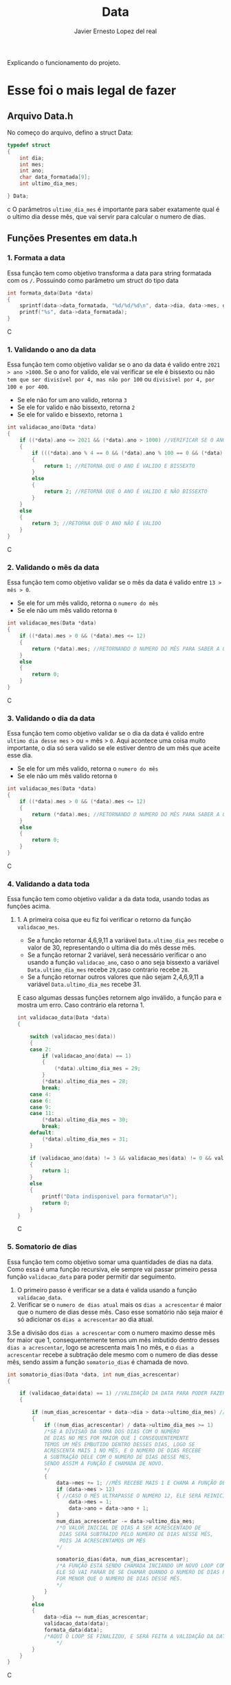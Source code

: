 #+title: Data
#+author: Javier Ernesto Lopez del real
#+email: javierernesto2000@gmail.com

Explicando o funcionamento do projeto. 


* Esse foi o mais legal de fazer




** 

** Arquivo Data.h
No começo do arquivo, defino a struct Data:
#+begin_src c
typedef struct
{
    int dia;
    int mes;
    int ano;
    char data_formatada[9];
    int ultimo_dia_mes;

} Data;
#+end_src c
O parâmetros =ultimo_dia_mes= é importante para saber exatamente qual é o ultimo dia desse mês,
que vai servir para calcular o numero de dias.

** Funções Presentes em data.h

*** 1. Formata a data
Essa função tem como objetivo transforma a data para string formatada com os =/=.
Possuindo como parâmetro um struct do tipo data

#+begin_src C
int formata_data(Data *data)
{
    sprintf(data->data_formatada, "%d/%d/%d\n", data->dia, data->mes, data->ano);
    printf("%s", data->data_formatada);
}
#+end_src C


*** 1. Validando o ano da data
Essa função tem como objetivo validar se o ano da data é valido entre =2021 > ano >1000=. 
Se o ano for valido, ele vai verificar se ele é bissexto ou não =tem que ser divisível por 4, mas não por 100= ou =divisível por 4, por 100 e por 400=.
- Se ele não for um ano valido, retorna =3=
- Se ele for valido e não bissexto, retorna =2= 
- Se ele for valido e bissexto, retorna =1= 

#+begin_src C
int validacao_ano(Data *data)
{
    if ((*data).ano <= 2021 && (*data).ano > 1000) //VERIFICAR SE O ANO É VALIDO, ENTRE 2020 E 1000
    {
        if (((*data).ano % 4 == 0 && (*data).ano % 100 == 0 && (*data).ano % 400 == 0) || ((*data).ano % 4 == 0 && (*data).ano % 100 != 0)) //VERIFICAR SE O ANO É BISSEXTO
        {
            return 1; //RETORNA QUE O ANO É VALIDO E BISSEXTO
        }
        else
        {
            return 2; //RETORNA QUE O ANO É VALIDO E NÃO BISSEXTO
        }
    }
    else
    {
        return 3; //RETORNA QUE O ANO NÃO É VALIDO
    }
}
#+end_src C



*** 2. Validando o mês da data
Essa função tem como objetivo validar se o mês da data é valido entre =13 > mês > 0=. 
- Se ele for um mês valido, retorna o =numero do mês=
- Se ele não um mês valido retorna =0=

#+begin_src C
int validacao_mes(Data *data)
{
    if ((*data).mes > 0 && (*data).mes <= 12)
    {
        return (*data).mes; //RETORNANDO O NUMERO DO MÊS PARA SABER A QUANTIDADE DE DIAS QUE ESSE MÊS TERÁ
    }
    else
    {
        return 0;
    }
}
#+end_src C


*** 3. Validando o dia da data
Essa função tem como objetivo validar se o dia da data é valido entre =ultimo dia desse mes= > ou = mês > =0=. 
Aqui acontece uma coisa muito importante, o dia só sera valido se ele estiver dentro de um mês que aceite esse dia. 
- Se ele for um mês valido, retorna o =numero do mês=
- Se ele não um mês valido retorna =0=

#+begin_src C
int validacao_mes(Data *data)
{
    if ((*data).mes > 0 && (*data).mes <= 12)
    {
        return (*data).mes; //RETORNANDO O NUMERO DO MÊS PARA SABER A QUANTIDADE DE DIAS QUE ESSE MÊS TERÁ
    }
    else
    {
        return 0;
    }
}
#+end_src C


*** 4. Validando a data toda
Essa função tem como objetivo validar a da data toda, usando todas as funções acima. 
**** 1. A primeira coisa que eu fiz foi verificar o retorno da função =validacao_mes=.
- Se a função retornar 4,6,9,11 a variável =Data.ultimo_dia_mes= recebe o valor de 30, representando o ultima dia do mês desse mês.
- Se a função retornar 2 variável, será necessário verificar o ano usando a função =validacao_ano=, caso o ano seja bissexto a variável =Data.ultimo_dia_mes= recebe =29=,caso contrario recebe =28=.
- Se a função retornar outros valores que não sejam 2,4,6,9,11 a variável =Data.ultimo_dia_mes= recebe 31.

E caso algumas dessas funções retornem algo inválido, a função para e mostra um erro.
Caso contrário ela retorna 1.


#+begin_src C
int validacao_data(Data *data)
{

    switch (validacao_mes(data))
    {
    case 2:
        if (validacao_ano(data) == 1)
        {
            (*data).ultimo_dia_mes = 29;
        }
        (*data).ultimo_dia_mes = 28;
        break;
    case 4:
    case 6:
    case 9:
    case 11:
        (*data).ultimo_dia_mes = 30;
        break;
    default:
        (*data).ultimo_dia_mes = 31;
    }

    if (validacao_ano(data) != 3 && validacao_mes(data) != 0 && validacao_dia(data) != 0) //VERIFICANDO SE O ANO E O SÃO VALIDOS PARA FORMATAR
    {
        return 1;
    }
    else
    {
        printf("Data indisponivel para formatar\n");
        return 0;
    }
}

#+end_src C


*** 5. Somatorio de dias
Essa função tem como objetivo somar uma quantidades de dias na data.
Como essa é uma função recursiva, ele sempre vai passar primeiro pessa função =validacao_data= para poder permitir dar seguimento.  

1. O primeiro passo é verificar se a data é valida usando a função =validacao_data=.
2. Verificar se o =numero de dias atual= mais os =dias a acrescentar= é maior que o numero de dias desse mês. Caso esse somatório não seja maior é só adicionar os =dias a acrescentar= ao dia atual.
3.Se a divisão dos =dias a acrescentar= com o numero maximo desse mês for maior que 1, consequentemente temos um mês imbutido
dentro desses =dias a acrescentar=, logo se acrescenta mais 1 no mês, e o =dias a acrescentar= recebe a subtração
dele mesmo com o numero de dias desse mês, sendo assim a função =somatorio_dias= é chamada de novo.
            


#+begin_src C
int somatorio_dias(Data *data, int num_dias_acrescentar)
{

    if (validacao_data(data) == 1) //VALIDAÇÃO DA DATA PARA PODER FAZER O SOMATORIO
    {

        if (num_dias_acrescentar + data->dia > data->ultimo_dia_mes) //VERIFICANDO SE O NUMERO DE DIAS MAIS O VALOR A SE ACRESCENTAR É MAIOR QUE O NUMERO DE DIAS NO MES
        {
            if ((num_dias_acrescentar) / data->ultimo_dia_mes >= 1)
            /*SE A DIVISAO DA SOMA DOS DIAS COM O NUMERO
            DE DIAS NO MES FOR MAIOR QUE 1 CONSEQUENTEMENTE
            TEMOS UM MÊS EMBUTIDO DENTRO DESSES DIAS, LOGO SE
            ACRESCENTA MAIS 1 NO MÊS, E O NUMERO DE DIAS RECEBE
            A SUBTRAÇÃO DELE COM O NUMERO DE DIAS DESSE MES,
            SENDO ASSIM A FUNÇÃO É CHAMADA DE NOVO.
            */
            {
                data->mes += 1; //MÊS RECEBE MAIS 1 E CHAMA A FUNÇÃO DE NOVO
                if (data->mes > 12)
                { //CASO O MÊS ULTRAPASSE O NUMERO 12, ELE SERÁ REINICIADO E O ANO SERA ACRESCENTADO MAIS UM
                    data->mes = 1;
                    data->ano = data->ano + 1;
                }
                num_dias_acrescentar -= data->ultimo_dia_mes;
                /*O VALOR INICIAL DE DIAS A SER ACRESCENTADO DE 
                 DIAS SERÁ SUBTRAIDO PELO NUMERO DE DIAS NESSE MÊS,
                 POIS JA ACRESCENTAMOS UM MÊS
                */

                somatorio_dias(data, num_dias_acrescentar);
                /*A FUNÇÃO ESTÁ SENDO CHAMADA INCIANDO UM NOVO LOOP COM SEUS NOVOS VALORES.
                ELE SÓ VAI PARAR DE SE CHAMAR QUANDO O NUMERO DE DIAS PARA ACRESCENTAR 
                FOR MENOR QUE O NUMERO DE DIAS DESSE MÊS.  
                */
            }
        }
        else
        {
            data->dia += num_dias_acrescentar;
            validacao_data(data);
            formata_data(data);
            /*AQUI O LOOP SE FINALIZOU, E SERÁ FEITA A VALIDAÇÃO DA DATA PARA VERIFICAR E TERMINAR O PROCESSO  
                */
        }
    }
}

#+end_src C























** Funções Presentes em clientes.c

*** Chamando o arquivo.h 
#+begin_src C
#include "clientes.h"
#+end_src C

*** Função main
#+begin_src C
int main()
{
    Cliente cliente;

    printf("Qual é o codigo do cliente?\n");
    scanf("%d", &cliente.codigo);
   
    printf("Qual é o nome do cliente?\n");
    scanf("%s", cliente.nome);

    printf("Qual é o numero do cliente?\n");
    scanf("%d", &cliente.numero);

    printf("Qual é a data da primeira compra do cliente?\n");
    scanf("%s", cliente.data_primeira_compra);

    printf("Qual é a data da ultima compra do cliente?\n");
    scanf("%s", cliente.data_ultima_compra);

    printf("Qual é o valor da ultima compra do cliente?\n");
    scanf("%d", &cliente.valor_ultima_compra);

    printf("Qual é o endereço do cliente?\n");
    scanf("%s", cliente.endereco);
    printf("\n");
    printf("nome : %s\n", cliente.nome);
    printf("codigo: %d\n", cliente.codigo);
    printf("numero: %d\n", cliente.numero);
    printf("Endereço: %s\n", cliente.endereco);
    printf("Data da primeira compra: %s\n", cliente.data_primeira_compra);

    printf("\n");
    cria_cliente(&cliente);
}
#+end_src C
Na função main eu estou atribuindo valores a um variável do tipo cliente
e passando pela função =cria_cliente=



** Caso queira baixar o executável [[https://github.com/Javiercuba/Estruturas_de_dados1/releases/download/1.0/clientes][Clique aqui]].

    
